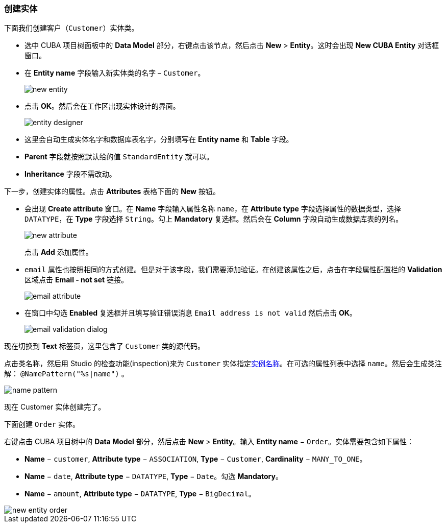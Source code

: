 :sourcesdir: ../../../source

[[qs_create_entities]]
=== 创建实体

下面我们创建客户（`Customer`）实体类。

* 选中 CUBA 项目树面板中的 *Data Model* 部分，右键点击该节点，然后点击 *New* > *Entity*。这时会出现 *New CUBA Entity* 对话框窗口。

* 在 *Entity name* 字段输入新实体类的名字 – `Customer`。
+
image::quick_start/new_entity.png[align="center"]

* 点击 *OK*。然后会在工作区出现实体设计的界面。
+
image::quick_start/entity_designer.png[align="center"]

* 这里会自动生成实体名字和数据库表名字，分别填写在 *Entity name* 和 *Table* 字段。

* *Parent* 字段就按照默认给的值 `StandardEntity` 就可以。

* *Inheritance* 字段不需改动。

下一步，创建实体的属性。点击 *Attributes* 表格下面的 *New* 按钮。

* 会出现 *Create attribute* 窗口。在 *Name* 字段输入属性名称 `name`，在 *Attribute type* 字段选择属性的数据类型，选择 `DATATYPE`，在 *Type* 字段选择 `String`。勾上 *Mandatory* 复选框。然后会在 *Column* 字段自动生成数据库表的列名。
+
image::quick_start/new_attribute.png[align="center"]
+
点击 *Add* 添加属性。

* `email` 属性也按照相同的方式创建。但是对于该字段，我们需要添加验证。在创建该属性之后，点击在字段属性配置栏的 *Validation* 区域点击 *Email - not set* 链接。

+
image::quick_start/email_attribute.png[align="center"]
+
* 在窗口中勾选 *Enabled* 复选框并且填写验证错误消息 `Email address is not valid` 然后点击 *OK*。
+
image::quick_start/email_validation_dialog.png[align="center"]

现在切换到 *Text* 标签页，这里包含了 `Customer` 类的源代码。

点击类名称，然后用 Studio 的检查功能(inspection)来为 `Customer` 实体指定<<namePattern_annotation,实例名称>>。在可选的属性列表中选择 `name`。然后会生成类注解： `@NamePattern("%s|name")` 。

image::quick_start/name_pattern.png[align="center"]

现在 Customer 实体创建完了。

下面创建 `Order` 实体。

右键点击 CUBA 项目树中的 *Data Model* 部分，然后点击 *New* > *Entity*。输入 *Entity name* − `Order`。实体需要包含如下属性：

* *Name* − `customer`, *Attribute type* − `ASSOCIATION`, *Type* − `Customer`, *Cardinality* − `++MANY_TO_ONE++`。

* *Name* − `date`, *Attribute type* − `DATATYPE`, *Type* − `Date`。勾选 *Mandatory*。

* *Name* − `amount`, *Attribute type* − `DATATYPE`, *Type* − `BigDecimal`。

image::quick_start/new_entity_order.png[align="center"]
